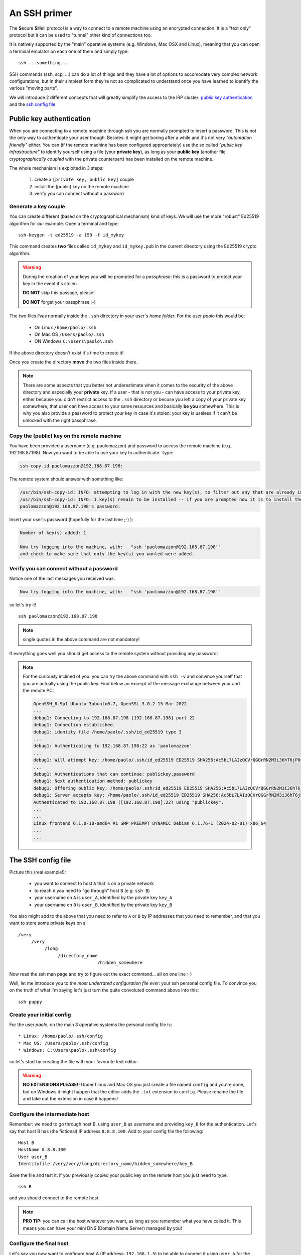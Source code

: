 .. _ssh_access:

=============
An SSH primer
=============

The **S**\ecure **SH**\ell protocol is a way to connect to a remote 
machine using an encrypted connection. It is a "text only" protocol
but it can be used to "tunnel" other kind of connections too.

It is natively supported by the "main" operative systems (e.g. Windows,
Mac OSX and Linux), meaning that you can open a terminal emulator on 
each one of them and simply type::

  ssh ...something...

SSH commands (ssh, scp, ...) can do a lot of things and they have a
lot of options to accomodate very complex network configurations, but
in their simplest form they're not so complicated to understand once
you have learned to identify the various "moving parts".

We will introduce 2 different concepts that will greatly simplify
the access to the IRP cluster: `public key authentication <pubkey>`_
and the `ssh config file <sshconfig>`_.

.. _pubkey:

*************************
Public key authentication
*************************

When you are connecting to a remote machine through ssh you are
normally prompted to insert a password. This is not the only way to 
authenticate your user though. Besides: it might get boring after a 
while and it's not very `"automation friendly"` either. You can 
(if the remote machine has been configured appropriately) use the
so called `"public key infrastructure"` to identify yourself using 
a file (your **private key**), as long as your **public key**
(another file `cryptographically coupled` with the private
counterpart) has been installed on the remote machine.

The whole mechanism is exploited in 3 steps:

  #. create a ``[private key, public key]`` couple
  #. install the (public) key on the remote machine
  #. verify you can connect without a password

Generate a key couple
=====================

You can create different (based on the cryptographical mechanism) kind
of keys. We will use the more "robust" Ed25519 algorithm for our example.
Open a terminal and type::

  ssh-keygen -t ed25519 -a 150 -f id_mykey

This command creates **two** files called ``id_mykey`` and ``id_mykey.pub`` 
in the current directory using the Ed25519 crypto algorithm.

.. warning::

   During the creation of your keys you will be prompted
   for a `passphrase`: this is a password to protect your key
   in the event it's stolen. 
   
   **DO NOT** skip this passage, please!

   **DO NOT** forget your passphrase ;-)

The two files `lives` normally inside the ``.ssh`` directory in your user's
`home folder`. For the user `paolo` this would be:

  * On Linux ``/home/paolo/.ssh``
  * On Mac OS ``/Users/paolo/.ssh``
  * ON Windows ``C:\Users\paolo\.ssh``
 
If the above directory doesn't exist it's time to create it!

Once you create the directory **move** the two files inside there.

.. note::

   There are some aspects that you better not underestimate when it
   comes to the security of the above directory and especially your
   **private** key. If a user - that is not you - can have access to your
   private key, either because you didn't restrict access to the 
   ``.ssh`` directory or becuse you left a copy of your private key 
   somewhere, that user can have access to your same resources and
   basically **be you** somewhere. This is why you also provide a 
   password to protect your key in case it's stolen: your key is
   useless if it can't be unlocked with the right passphrase.

Copy the (public) key on the remote machine
===========================================

You have been provided a username (e.g. paolomazzon) and password to 
access the remote machine (e.g. 192.168.87.198). Now you want to be 
able to use your key to authenticate. Type:

.. code:: console

   ssh-copy-id paolomazzon@192.168.87.198:

The remote system should answer with something like:

.. code:: console

   /usr/bin/ssh-copy-id: INFO: attempting to log in with the new key(s), to filter out any that are already installed
   /usr/bin/ssh-copy-id: INFO: 1 key(s) remain to be installed -- if you are prompted now it is to install the new keys
   paolomazzon@192.168.87.198's password:

Insert your user's password (hopefully for the last time ;-) ):

.. code:: console

   Number of key(s) added: 1

   Now try logging into the machine, with:   "ssh 'paolomazzon@192.168.87.198'"
   and check to make sure that only the key(s) you wanted were added.

Verify you can connect without a password
=========================================

Notice one of the last messages you received was:

.. code:: console

   Now try logging into the machine, with:   "ssh 'paolomazzon@192.168.87.198'"

so let's try it! ::

   ssh paolomazzon@192.168.87.198

.. note::

   single quotes in the above command are not mandatory!

If everything goes well you should get access to the remote system 
without providing any password:

.. image:: images/hpc-frontend.png

.. note::

   For the curiously inclined of you: you can try the above command with
   ``ssh -v`` and convince yourself that you are actually using the 
   public key. Find below an excerpt of the message exchange between 
   your and the remote PC:

   .. code:: console

      OpenSSH_8.9p1 Ubuntu-3ubuntu0.7, OpenSSL 3.0.2 15 Mar 2022
      ...
      debug1: Connecting to 192.168.87.198 [192.168.87.198] port 22.
      debug1: Connection established.
      debug1: identity file /home/paolo/.ssh/id_ed25519 type 3
      ...
      debug1: Authenticating to 192.168.87.198:22 as 'paolomazzon'
      ...
      debug1: Will attempt key: /home/paolo/.ssh/id_ed25519 ED25519 SHA256:Ac5bL7LAIzQCVrQGGrRN2M3i36hT6jP0nlEksN9w7+0 explicit agent
      ...
      debug1: Authentications that can continue: publickey,password
      debug1: Next authentication method: publickey
      debug1: Offering public key: /home/paolo/.ssh/id_ed25519 ED25519 SHA256:Ac5bL7LAIzQCVrQGGrRN2M3i36hT6jP0nlEksN9w7+0 explicit agent
      debug1: Server accepts key: /home/paolo/.ssh/id_ed25519 ED25519 SHA256:Ac5bL7LAIzQCVrQGGrRN2M3i36hT6jP0nlEksN9w7+0 explicit agent
      Authenticated to 192.168.87.198 ([192.168.87.198]:22) using "publickey".
      ...
      ...
      Linux frontend 6.1.0-18-amd64 #1 SMP PREEMPT_DYNAMIC Debian 6.1.76-1 (2024-02-01) x86_64
      ...
      ...


.. _sshconfig:

*******************
The SSH config file
*******************

Picture this (real example!): 

   * you want to connect to host ``A`` that is on a private network
   * to reach ``A`` you need to "go through" host ``B`` (e.g. ``ssh B``)
   * your username on ``A`` is ``user_A``, identified by the private key ``key_A``
   * your username on ``B`` is ``user_B``, identified by the private key ``key_B``

You also might add to the above that you need to refer to ``A`` or ``B`` by IP
addresses that you need to remember, and that you want to store some 
private keys on a
::

    /very
         /very
              /long
                   /directory_name
                                  /hidden_somewhere

Now read the ssh man page and try to figure out the exact command...
all on one line :-)

Well, let me introduce you to `the most underrated configuration file ever`:
your ssh personal config file. To convince you on the truth of what I'm saying
let's just turn the quite convoluted command above into this::

   ssh puppy

Create your initial config
==========================

For the user `paolo`, on the main 3 operative systems the personal config file is::

   * Linux: /home/paolo/.ssh/config
   * Mac OS: /Users/paolo/.ssh/config
   * Windows: C:\Users\paolo\.ssh\config

so let's start by creating the file with your favourite text editor.

.. warning::

   **NO EXTENSIONS PLEASE!!** Under Linux and Mac OS you just create a file
   named ``config`` and you're done, but on Windows it might happen that the
   editor adds the ``.txt`` extension to ``config``. Please rename the file
   and take out the extension in case it happens!

Configure the intermediate host
===============================

Remember: we need to go through host B, using ``user_B`` as username and providing
``key_B`` for the authentication. Let's say that host B has (the fictional) IP 
address ``8.8.8.100``. Add to your config file the following::

   Host B
   HostName 8.8.8.100
   User user_B
   Identityfile /very/very/long/directory_name/hidden_somewhere/key_B

Save the file and test it: if you previously copied your public key on
the remote host you just need to type::

   ssh B

and you should connect to the remote host.

.. note::

   **PRO TIP:** you can call the host whatever you want, as long as
   you remember what you have called it. This means you can have your
   mini DNS (Domain Name Server) managed by you!

Configure the final host
========================

Let's say you now want to configure host A (IP address: ``192.168.1.5``)
to be able to connect it using ``user_A`` for the username, ``key_A`` for the
private key and host B as the `intermediate host` (a.k.a. ``JumpHost``
on the ssh manual page).
Add, just below the definition above, the lines::

   Host puppy
   HostName 192.168.1.5
   User user_A
   IdentityFile ~/.ssh/key_A
   ProxyCommand ssh B -W %h:%p

Save the file and test it by typing on your terminal
::

   ssh puppy

You might be asked for the private key's passwords (more on that later) but
this should take you on the remote host!

.. note::

   By the way, if you feel the need to type stuff, instead of ``ssh puppy`` 
   you can always use the whole command:

   ``ssh -i ~/.ssh/key_A -o ProxyCommand="ssh -i /very/very/long/directory_name/hidden_somewhere/key_B user_B@8.8.8.100 -W %h:%p" user_A@192.168.1.5``

   **All in one single line, remember!**

`Underrated`. I told you.
